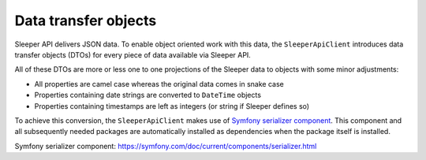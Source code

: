#####################
Data transfer objects
#####################

Sleeper API delivers JSON data. To enable object oriented work with this data, the ``SleeperApiClient`` introduces data transfer objects (DTOs) for every piece of data available via Sleeper API.

All of these DTOs are more or less one to one projections of the Sleeper data to objects with some minor adjustments:

* All properties are camel case whereas the original data comes in snake case
* Properties containing date strings are converted to ``DateTime`` objects
* Properties containing timestamps are left as integers (or string if Sleeper defines so)

To achieve this conversion, the ``SleeperApiClient`` makes use of `Symfony serializer component`_. This component and all subsequently needed packages are automatically installed as dependencies when the package itself is installed.

_`Symfony serializer component`: https://symfony.com/doc/current/components/serializer.html